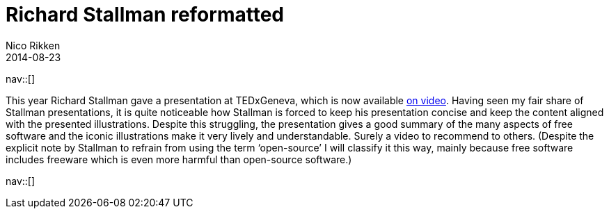 // --
// tags: [Digital freedom, Free software]
// --
= Richard Stallman reformatted
:author:   Nico Rikken
:revdate:  2014-08-23
:navicons:
:nav-home: <<../index.adoc#,home>>
:nav-up:   <<index.adoc#,posts>>

nav::[]

This year Richard Stallman gave a presentation at TEDxGeneva, which is now available link:https://www.fsf.org/blogs/rms/20140407-geneva-tedx-talk-free-software-free-society[on video]. Having seen my fair share of Stallman presentations, it is quite noticeable how Stallman is forced to keep his presentation concise and keep the content aligned with the presented illustrations. Despite this struggling, the presentation gives a good summary of the many aspects of free software and the iconic illustrations make it very lively and understandable. Surely a video to recommend to others. (Despite the explicit note by Stallman to refrain from using the term ‘open-source’ I will classify it this way, mainly because free software includes freeware which is even more harmful than open-source software.)

nav::[]
